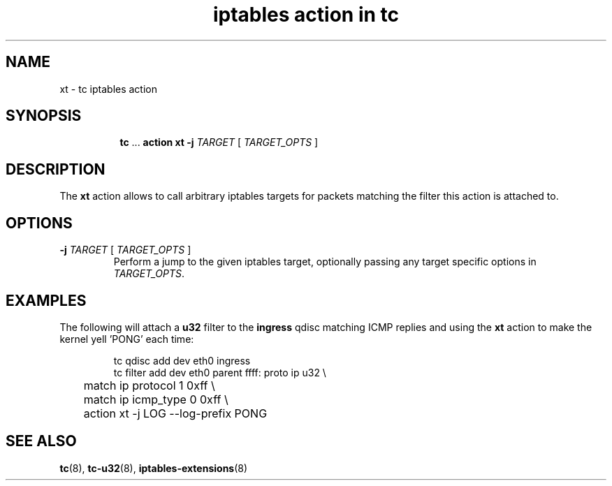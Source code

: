 .TH "iptables action in tc" 8 "3 Mar 2016" "iproute2" "Linux"

.SH NAME
xt - tc iptables action
.SH SYNOPSIS
.in +8
.ti -8
.BR tc " ... " "action xt \-j"
.IR TARGET " [ " TARGET_OPTS " ]"
.SH DESCRIPTION
The
.B xt
action allows to call arbitrary iptables targets for packets matching the filter
this action is attached to.
.SH OPTIONS
.TP
.BI -j " TARGET \fR[\fI TARGET_OPTS \fR]"
Perform a jump to the given iptables target, optionally passing any target
specific options in
.IR TARGET_OPTS .
.SH EXAMPLES
The following will attach a
.B u32
filter to the
.B ingress
qdisc matching ICMP replies and using the
.B xt
action to make the kernel yell 'PONG' each time:

.RS
.EX
tc qdisc add dev eth0 ingress
tc filter add dev eth0 parent ffff: proto ip u32 \\
	match ip protocol 1 0xff \\
	match ip icmp_type 0 0xff \\
	action xt -j LOG --log-prefix PONG
.EE
.RE
.SH SEE ALSO
.BR tc (8),
.BR tc-u32 (8),
.BR iptables-extensions (8)
